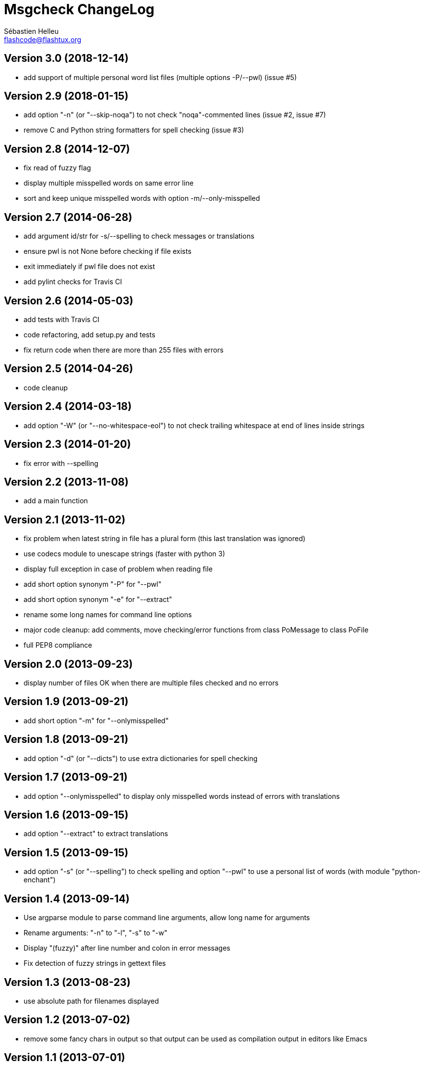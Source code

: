 = Msgcheck ChangeLog
:author: Sébastien Helleu
:email: flashcode@flashtux.org
:lang: en


== Version 3.0 (2018-12-14)

* add support of multiple personal word list files (multiple options -P/--pwl) (issue #5)

== Version 2.9 (2018-01-15)

* add option "-n" (or "--skip-noqa") to not check "noqa"-commented lines (issue #2, issue #7)
* remove C and Python string formatters for spell checking (issue #3)

== Version 2.8 (2014-12-07)

* fix read of fuzzy flag
* display multiple misspelled words on same error line
* sort and keep unique misspelled words with option -m/--only-misspelled

== Version 2.7 (2014-06-28)

* add argument id/str for -s/--spelling to check messages or translations
* ensure pwl is not None before checking if file exists
* exit immediately if pwl file does not exist
* add pylint checks for Travis CI

== Version 2.6 (2014-05-03)

* add tests with Travis CI
* code refactoring, add setup.py and tests
* fix return code when there are more than 255 files with errors

== Version 2.5 (2014-04-26)

* code cleanup

== Version 2.4 (2014-03-18)

* add option "-W" (or "--no-whitespace-eol") to not check trailing whitespace
  at end of lines inside strings

== Version 2.3 (2014-01-20)

* fix error with --spelling

== Version 2.2 (2013-11-08)

* add a main function

== Version 2.1 (2013-11-02)

* fix problem when latest string in file has a plural form (this last
  translation was ignored)
* use codecs module to unescape strings (faster with python 3)
* display full exception in case of problem when reading file
* add short option synonym "-P" for "--pwl"
* add short option synonym "-e" for "--extract"
* rename some long names for command line options
* major code cleanup: add comments, move checking/error functions from
  class PoMessage to class PoFile
* full PEP8 compliance

== Version 2.0 (2013-09-23)

* display number of files OK when there are multiple files checked and no
  errors

== Version 1.9 (2013-09-21)

* add short option "-m" for "--onlymisspelled"

== Version 1.8 (2013-09-21)

* add option "-d" (or "--dicts") to use extra dictionaries for spell checking

== Version 1.7 (2013-09-21)

* add option "--onlymisspelled" to display only misspelled words instead of
  errors with translations

== Version 1.6 (2013-09-15)

* add option "--extract" to extract translations

== Version 1.5 (2013-09-15)

* add option "-s" (or "--spelling") to check spelling and option "--pwl" to
  use a personal list of words (with module "python-enchant")

== Version 1.4 (2013-09-14)

* Use argparse module to parse command line arguments, allow long name for
  arguments
* Rename arguments: "-n" to "-l", "-s" to "-w"
* Display "(fuzzy)" after line number and colon in error messages
* Fix detection of fuzzy strings in gettext files

== Version 1.3 (2013-08-23)

* use absolute path for filenames displayed

== Version 1.2 (2013-07-02)

* remove some fancy chars in output so that output can be used as compilation
  output in editors like Emacs

== Version 1.1 (2013-07-01)

* read environment variable "MSGCHECK_OPTIONS"

== Version 1.0 (2013-07-01)

* add option "-c" (do not check compilation)

== Version 0.9 (2013-07-01)

* use specific period for Japanese when checking punctuation

== Version 0.8 (2013-06-30)

* use own .po parser (about 200x faster!)
* add options "-f" (check fuzzy), "-q" (quiet) and "-v" (display version)

== Version 0.7 (2013-06-29)

* add options to disable some checks

== Version 0.6 (2013-06-29)

* check punctuation at end of string

== Version 0.5 (2013-01-02)

* replace os.system by subprocess
* display syntax when script is called without filename
* rename script to "msgcheck.py"

== Version 0.4 (2012-09-21)

* add check of compilation with "msgfmt -c"

== Version 0.3 (2011-04-14)

* allow multiple po filenames

== Version 0.2 (2011-04-10)

* add check of spaces at beginning/end of strings

== Version 0.1 (2010-03-22)

* first release
